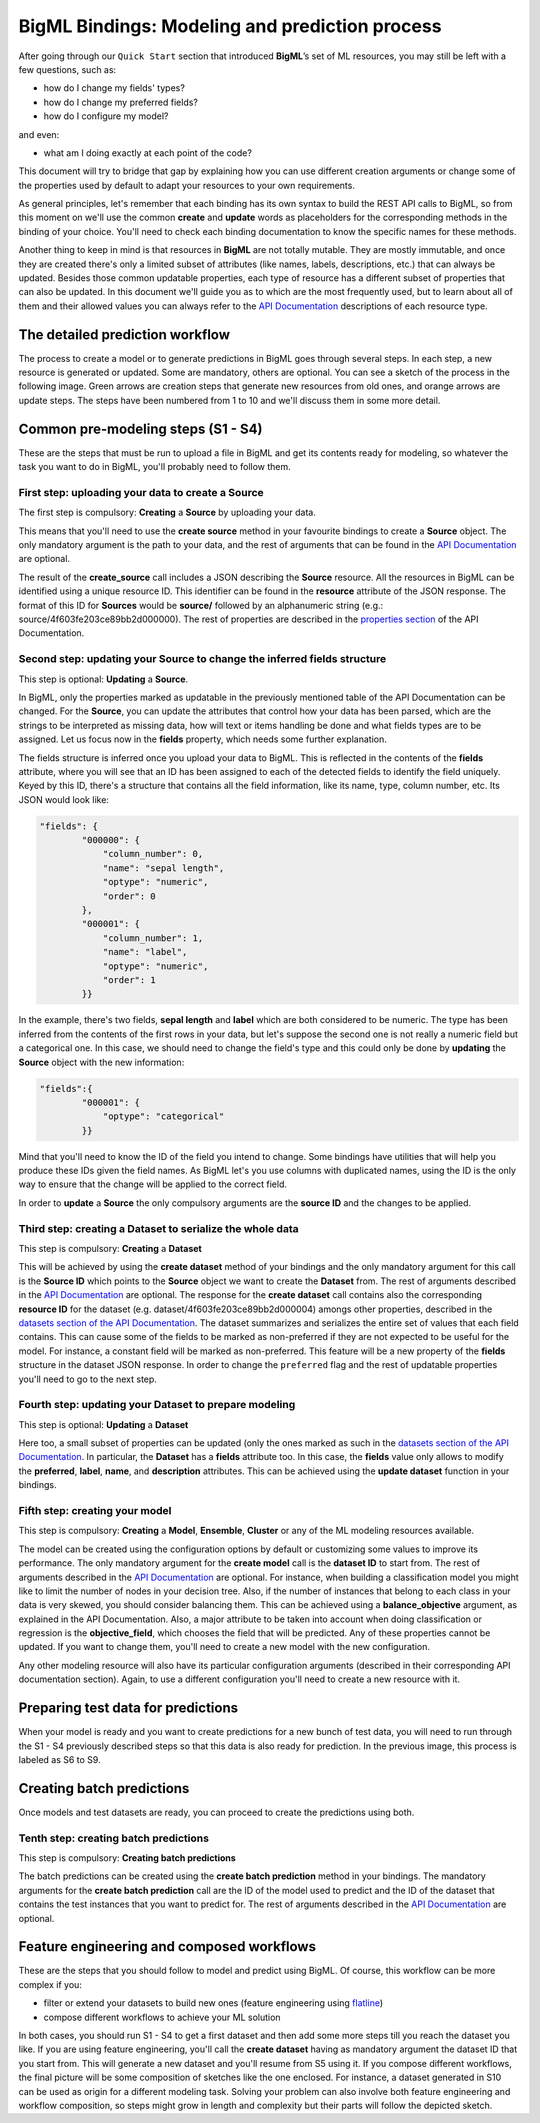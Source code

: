 BigML Bindings: Modeling and prediction process
===============================================

After going through our ``Quick Start`` section that introduced
**BigML**’s set of ML resources, you may still be left with a few questions,
such as:

- how do I change my fields' types?
- how do I change my preferred fields?
- how do I configure my model?

and even:

- what am I doing exactly at each point of the code?

This document will try to bridge that gap by explaining how you can
use different creation arguments or change some of the properties used by
default to adapt your resources to your own requirements.

As general principles, let's remember that each
binding has its own syntax to build the REST API calls to BigML, so
from this moment on we'll use the common **create** and **update** words
as placeholders for the corresponding methods in the binding of your choice.
You'll need to check each binding documentation to know the specific names for
these methods.

Another thing to keep in mind is that resources in **BigML** are not
totally mutable. They are mostly immutable, and once they are created
there's only a limited subset of attributes
(like names, labels, descriptions, etc.) that can always be updated.
Besides those
common updatable properties, each type of resource has a different subset
of properties that can also be updated.
In this document we'll guide you as to which are the most frequently used, but
to learn about all of them and their allowed values
you can always refer to
the `API Documentation <https://bigml.com/api>`_ descriptions of each
resource type.

The detailed prediction workflow
--------------------------------

The process to create a model or to generate predictions in BigML goes through
several steps. In each step, a new resource is generated or updated. Some are
mandatory, others are optional. You can see a sketch of the
process in the following image. Green arrows are creation steps
that generate new resources from old ones, and orange arrows are update steps.
The steps have been numbered from 1 to 10 and we'll discuss them in
some more detail.

.. image:: images/steps.png

Common pre-modeling steps (S1 - S4)
-----------------------------------

These are the steps that must be run to upload a file in BigML and get its
contents ready for modeling, so whatever the task you want to do in BigML,
you'll probably need to follow them.

First step: uploading your data to create a **Source**
~~~~~~~~~~~~~~~~~~~~~~~~~~~~~~~~~~~~~~~~~~~~~~~~~~~~~~

The first step is compulsory: **Creating** a **Source** by uploading your data.

This means that you'll need to use the **create source** method in your
favourite bindings to create a **Source** object. The only mandatory argument
is the path to your data, and the rest of arguments that can be found in the
`API Documentation
<https://bigml.com/api/sources#sr_creating_a_source_using_a_local_file>`_ are
optional.

The result of the **create_source**  call includes
a JSON describing the **Source**
resource. All the resources in BigML can be identified using a
unique resource ID. This identifier can be found in the **resource** attribute
of the JSON response. The format of this ID for **Sources** would be
**source/** followed by an alphanumeric string
(e.g.: source/4f603fe203ce89bb2d000000). The rest of properties
are described in the
`properties section <https://bigml.com/api/sources#sr_source_properties>`_ of
the API Documentation.


Second step: updating your **Source** to change the inferred fields structure
~~~~~~~~~~~~~~~~~~~~~~~~~~~~~~~~~~~~~~~~~~~~~~~~~~~~~~~~~~~~~~~~~~~~~~~~~~~~~

This step is optional: **Updating** a **Source**.

In BigML, only the properties marked as updatable
in the previously mentioned table of the API Documentation
can be changed. For the **Source**, you can update the attributes that
control how your data has been parsed, which are the strings to be interpreted
as missing data, how will text or items handling be done and what
fields types are to be assigned. Let us focus now in the **fields**
property, which needs some further explanation.

The fields structure is inferred once you upload your data to BigML. This is
reflected in the contents of the **fields** attribute,
where you will see that an ID has been assigned to each of the detected fields
to identify the field uniquely. Keyed by this ID, there's a structure that
contains all the field information, like its name, type, column number, etc.
Its JSON would look like:

.. code-block:: json

    "fields": {
            "000000": {
                "column_number": 0,
                "name": "sepal length",
                "optype": "numeric",
                "order": 0
            },
            "000001": {
                "column_number": 1,
                "name": "label",
                "optype": "numeric",
                "order": 1
            }}


In the example, there's two fields, **sepal length** and **label**
which are both considered to be numeric.
The type has been inferred from the contents of the
first rows in your data, but let's suppose the second one is not really a
numeric field but a categorical one. In this case, we should need to change
the field's type and this could only be done by **updating**  the **Source**
object with the new information:

.. code-block:: json

    "fields":{
            "000001": {
                "optype": "categorical"
            }}


Mind that you'll need to know the ID of the field you intend to change. Some
bindings have utilities that will help you produce these IDs given the field
names. As BigML let's you use
columns with duplicated names, using the ID is the only way
to ensure that the change will be applied to the correct field.

In order to **update** a **Source** the only compulsory arguments are the
**source ID** and the changes to be applied.


Third step: creating a **Dataset** to serialize the whole data
~~~~~~~~~~~~~~~~~~~~~~~~~~~~~~~~~~~~~~~~~~~~~~~~~~~~~~~~~~~~~~

This step is compulsory: **Creating** a **Dataset**

This will be achieved by using the **create dataset** method of your bindings
and the only mandatory argument for this call is the **Source ID** which
points to the **Source** object we want to create the **Dataset** from. The
rest of arguments described in the
`API Documentation <https://bigml.com/api/datasets#ds_dataset_arguments>`_
are optional. The response for the **create dataset** call contains also the
corresponding **resource ID** for the dataset
(e.g. dataset/4f603fe203ce89bb2d000004) amongs other properties,
described in the
`datasets section of the API Documentation
<https://bigml.com/api/datasets#ds_dataset_properties>`_. The dataset
summarizes and serializes the entire set of values that each field contains.
This can cause some of the fields to be marked as non-preferred if
they are not expected to be useful for the model. For instance, a constant
field will be marked as non-preferred. This feature will be a new property
of the **fields** structure in the dataset JSON response. In order to change
the ``preferred`` flag and the rest of updatable properties you'll need to go
to the next
step.

Fourth step: updating your **Dataset** to prepare modeling
~~~~~~~~~~~~~~~~~~~~~~~~~~~~~~~~~~~~~~~~~~~~~~~~~~~~~~~~~~

This step is optional: **Updating** a **Dataset**

Here too, a small
subset of properties can be updated (only the ones marked as such
in the `datasets section of the API Documentation
<https://bigml.com/api/datasets#ds_dataset_properties>`_.
In particular, the **Dataset** has
a **fields** attribute too. In this case, the **fields** value only allows
to modify the **preferred**, **label**, **name**, and **description**
attributes. This can be achieved using the **update dataset** function in
your bindings.

Fifth step: creating your model
~~~~~~~~~~~~~~~~~~~~~~~~~~~~~~~

This step is compulsory: **Creating** a **Model**, **Ensemble**,
**Cluster** or any
of the ML modeling resources available.

The model can be created using the configuration options by default or
customizing some values to improve its performance. The only mandatory
argument for the **create model** call is the **dataset ID** to start from.
The rest of arguments described in the
`API Documentation <https://bigml.com/api/models#md_model_properties>`_
are optional.
For instance, when
building a classification model you might like to limit the number
of nodes in your decision tree. Also, if the number of instances that belong
to each class in your data is very skewed, you should consider balancing them.
This can be achieved using a **balance_objective** argument, as explained
in the API Documentation. Also, a major attribute to be taken into account
when doing classification or regression is the **objective_field**, which
chooses the field that will be predicted. Any of these properties cannot be
updated. If you want to change them, you'll need to create a new model with
the new configuration.

Any other modeling resource will also have its particular configuration
arguments (described in their corresponding API documentation section).
Again, to use a different configuration you'll
need to create a new resource with it.


Preparing test data for predictions
-----------------------------------

When your model is ready and you want to create predictions for a new bunch
of test data, you will need to run through the S1 - S4 previously described
steps so that this data is also ready for prediction.
In the previous image, this process is labeled as S6 to S9.

Creating batch predictions
--------------------------

Once models and test datasets are ready, you can proceed to create the
predictions using both.

Tenth step: creating batch predictions
~~~~~~~~~~~~~~~~~~~~~~~~~~~~~~~~~~~~~~

This step is compulsory: **Creating batch predictions**

The batch predictions can be created using the **create batch prediction**
method in your bindings. The mandatory
arguments for the **create batch prediction** call are the ID of the model
used to predict and the ID of the dataset that contains the test instances that
you want to predict for.
The rest of arguments described in the
`API Documentation <https://bigml.com/api/batchpredictions#bp_batch_prediction_arguments>`_
are optional.

Feature engineering and composed workflows
------------------------------------------

These are the steps that you should follow to model and predict using BigML.
Of course, this workflow can be more complex if you:

- filter or extend your
  datasets to build new ones (feature engineering using `flatline
  <https://github.com/bigmlcom/flatline>`_)

- compose different workflows to achieve your ML solution

In both cases, you should run S1 - S4 to get a first dataset and then
add some more steps till you reach the dataset you like. If you are using
feature engineering, you'll call the **create dataset** having as mandatory
argument the dataset ID that you start from. This will generate a new
dataset and you'll resume from S5 using it. If you compose different workflows,
the final picture will be some composition of sketches like the one
enclosed. For instance, a dataset generated in S10 can be used as origin
for a different modeling task. Solving your problem can also involve
both feature engineering and workflow composition, so steps might grow in
length and complexity but their parts will follow the depicted sketch.
